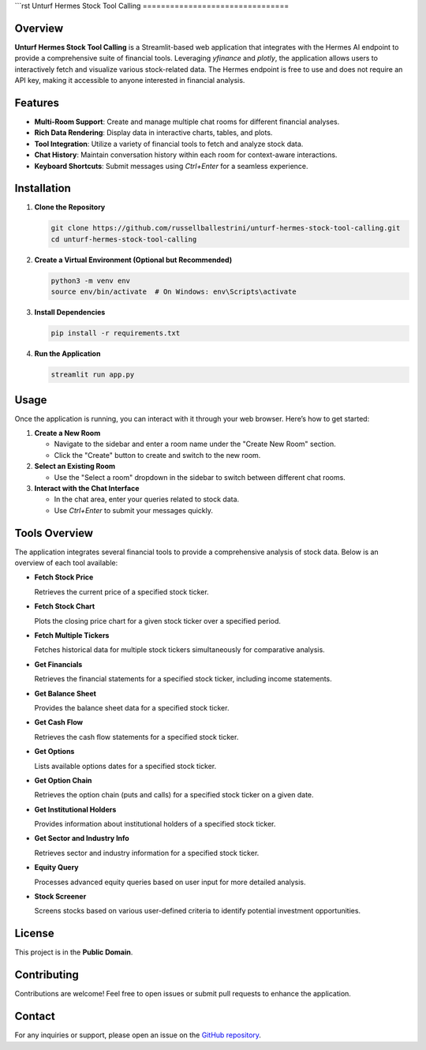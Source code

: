 ```rst
Unturf Hermes Stock Tool Calling
================================

Overview
--------

**Unturf Hermes Stock Tool Calling** is a Streamlit-based web application that integrates with the Hermes AI endpoint to provide a comprehensive suite of financial tools. Leveraging `yfinance` and `plotly`, the application allows users to interactively fetch and visualize various stock-related data. The Hermes endpoint is free to use and does not require an API key, making it accessible to anyone interested in financial analysis.

Features
--------

- **Multi-Room Support**: Create and manage multiple chat rooms for different financial analyses.
- **Rich Data Rendering**: Display data in interactive charts, tables, and plots.
- **Tool Integration**: Utilize a variety of financial tools to fetch and analyze stock data.
- **Chat History**: Maintain conversation history within each room for context-aware interactions.
- **Keyboard Shortcuts**: Submit messages using `Ctrl+Enter` for a seamless experience.

Installation
------------

1. **Clone the Repository**

   .. code-block:: bash

       git clone https://github.com/russellballestrini/unturf-hermes-stock-tool-calling.git
       cd unturf-hermes-stock-tool-calling

2. **Create a Virtual Environment (Optional but Recommended)**

   .. code-block:: bash

       python3 -m venv env
       source env/bin/activate  # On Windows: env\Scripts\activate

3. **Install Dependencies**

   .. code-block:: bash

       pip install -r requirements.txt

4. **Run the Application**

   .. code-block:: bash

       streamlit run app.py

Usage
-----

Once the application is running, you can interact with it through your web browser. Here’s how to get started:

1. **Create a New Room**

   - Navigate to the sidebar and enter a room name under the "Create New Room" section.
   - Click the "Create" button to create and switch to the new room.

2. **Select an Existing Room**

   - Use the "Select a room" dropdown in the sidebar to switch between different chat rooms.

3. **Interact with the Chat Interface**

   - In the chat area, enter your queries related to stock data.
   - Use `Ctrl+Enter` to submit your messages quickly.

Tools Overview
--------------

The application integrates several financial tools to provide a comprehensive analysis of stock data. Below is an overview of each tool available:

- **Fetch Stock Price**
  
  Retrieves the current price of a specified stock ticker.

- **Fetch Stock Chart**
  
  Plots the closing price chart for a given stock ticker over a specified period.

- **Fetch Multiple Tickers**
  
  Fetches historical data for multiple stock tickers simultaneously for comparative analysis.

- **Get Financials**
  
  Retrieves the financial statements for a specified stock ticker, including income statements.

- **Get Balance Sheet**
  
  Provides the balance sheet data for a specified stock ticker.

- **Get Cash Flow**
  
  Retrieves the cash flow statements for a specified stock ticker.

- **Get Options**
  
  Lists available options dates for a specified stock ticker.

- **Get Option Chain**
  
  Retrieves the option chain (puts and calls) for a specified stock ticker on a given date.

- **Get Institutional Holders**
  
  Provides information about institutional holders of a specified stock ticker.

- **Get Sector and Industry Info**
  
  Retrieves sector and industry information for a specified stock ticker.

- **Equity Query**
  
  Processes advanced equity queries based on user input for more detailed analysis.

- **Stock Screener**
  
  Screens stocks based on various user-defined criteria to identify potential investment opportunities.

License
-------

This project is in the **Public Domain**.

Contributing
------------

Contributions are welcome! Feel free to open issues or submit pull requests to enhance the application.

Contact
-------

For any inquiries or support, please open an issue on the `GitHub repository <https://github.com/russellballestrini/unturf-hermes-stock-tool-calling>`_.

